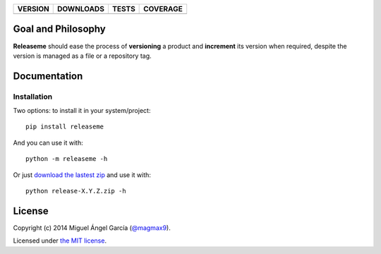 ==============  ===============  =========  ============
VERSION         DOWNLOADS        TESTS      COVERAGE
==============  ===============  =========  ============
|pip version|   |pip downloads|  |travis|   |coveralls|
==============  ===============  =========  ============

Goal and Philosophy
===================

**Releaseme** should ease the process of **versioning** a product and **increment** its version when required, despite the version is managed as a file or a repository tag.


Documentation
=============

Installation
------------

Two options: to install it in your system/project::

    pip install releaseme

And you can use it with::

    python -m releaseme -h


Or just `download the lastest zip`_ and use it with::

   python release-X.Y.Z.zip -h



License
=======

Copyright (c) 2014 Miguel Ángel García (`@magmax9`_).

Licensed under `the MIT license`_.


.. |travis| image:: https://travis-ci.org/magmax/python-releaseme.png
  :target: `Travis`_
  :alt: Travis results

.. |coveralls| image:: https://coveralls.io/repos/magmax/python-releaseme/badge.png
  :target: `Coveralls`_
  :alt: Coveralls results_

.. |pip version| image:: https://pypip.in/v/releaseme/badge.png
    :target: https://pypi.python.org/pypi/releaseme
    :alt: Latest PyPI version

.. |pip downloads| image:: https://pypip.in/d/releaseme/badge.png
    :target: https://pypi.python.org/pypi/releaseme
    :alt: Number of PyPI downloads

.. _Travis: https://travis-ci.org/magmax/python-releaseme
.. _Coveralls: https://coveralls.io/r/magmax/python-releaseme

.. _@magmax9: https://twitter.com/magmax9

.. _the MIT license: http://opensource.org/licenses/MIT
.. _download the lastest zip: https://pypi.python.org/pypi/releaseme
